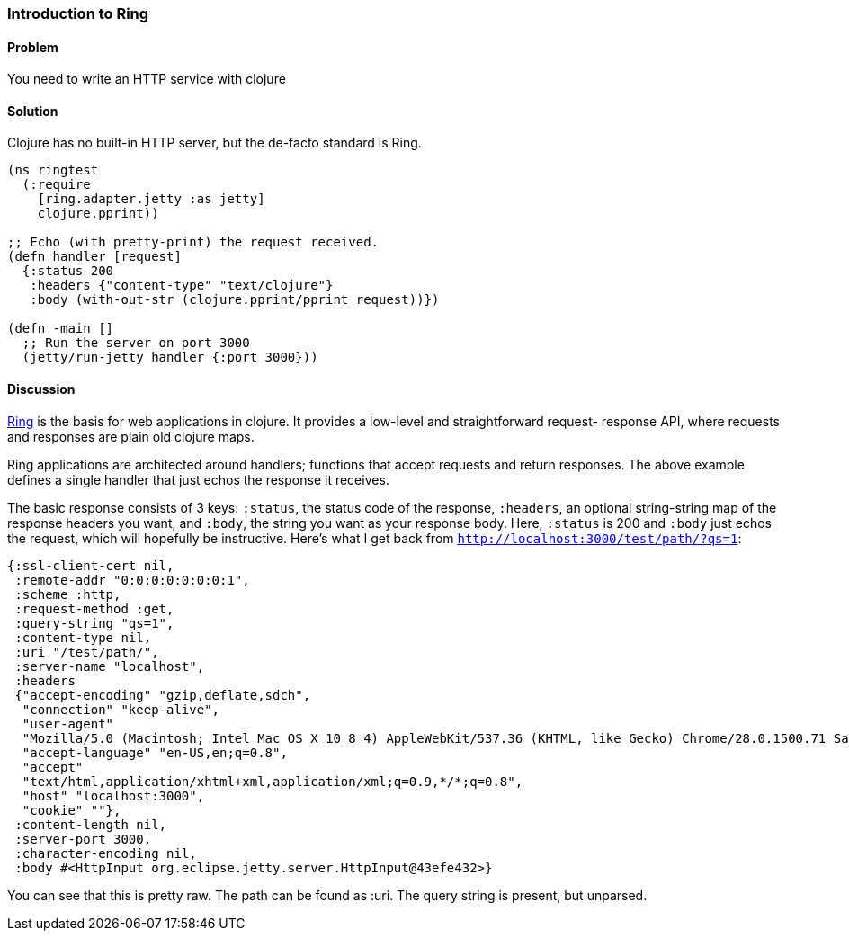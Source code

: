 [[sec_webapps_ring_introduction]]
[au="Adam Bard"]
=== Introduction to Ring

==== Problem

You need to write an HTTP service with clojure

==== Solution

Clojure has no built-in HTTP server, but the de-facto standard is Ring.

[source, clojure]
----
(ns ringtest
  (:require
    [ring.adapter.jetty :as jetty]
    clojure.pprint))

;; Echo (with pretty-print) the request received.
(defn handler [request]
  {:status 200
   :headers {"content-type" "text/clojure"}
   :body (with-out-str (clojure.pprint/pprint request))})

(defn -main []
  ;; Run the server on port 3000
  (jetty/run-jetty handler {:port 3000}))
----

==== Discussion

https://github.com/ring-clojure/ring[Ring] is the basis for web
applications in clojure. It provides a low-level and straightforward request-
response API, where requests and responses are plain old clojure maps.

Ring applications are architected around handlers; functions that accept
requests and return responses. The above example defines a single handler
that just echos the response it receives.

The basic response consists of 3 keys: `:status`, the status code of the response,
`:headers`, an optional string-string map of the response headers you want, and `:body`,
the string you want as your response body. Here, `:status` is 200 and `:body`
just echos the request, which will hopefully be instructive. Here's what I get back
from `http://localhost:3000/test/path/?qs=1`:

[source, clojure]
----
{:ssl-client-cert nil,
 :remote-addr "0:0:0:0:0:0:0:1",
 :scheme :http,
 :request-method :get,
 :query-string "qs=1",
 :content-type nil,
 :uri "/test/path/",
 :server-name "localhost",
 :headers
 {"accept-encoding" "gzip,deflate,sdch",
  "connection" "keep-alive",
  "user-agent"
  "Mozilla/5.0 (Macintosh; Intel Mac OS X 10_8_4) AppleWebKit/537.36 (KHTML, like Gecko) Chrome/28.0.1500.71 Safari/537.36",
  "accept-language" "en-US,en;q=0.8",
  "accept"
  "text/html,application/xhtml+xml,application/xml;q=0.9,*/*;q=0.8",
  "host" "localhost:3000",
  "cookie" ""},
 :content-length nil,
 :server-port 3000,
 :character-encoding nil,
 :body #<HttpInput org.eclipse.jetty.server.HttpInput@43efe432>}
----

You can see that this is pretty raw. The path can be found as :uri. The query
string is present, but unparsed.


